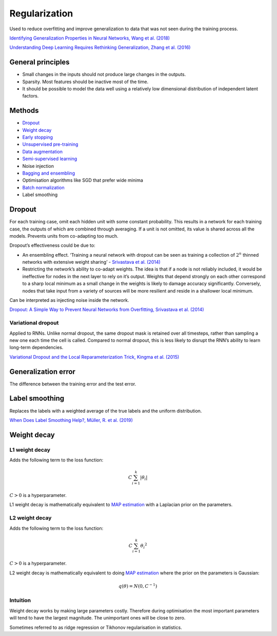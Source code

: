 ===============
Regularization
===============
Used to reduce overfitting and improve generalization to data that was not seen during the training process.

`Identifying Generalization Properties in Neural Networks, Wang et al. (2018) <https://arxiv.org/abs/1809.07402v1>`_

`Understanding Deep Learning Requires Rethinking Generalization, Zhang et al. (2016) <https://arxiv.org/pdf/1611.03530.pdf>`_

General principles
""""""""""""""""""""
* Small changes in the inputs should not produce large changes in the outputs.
* Sparsity. Most features should be inactive most of the time.
* It should be possible to model the data well using a relatively low dimensional distribution of independent latent factors.

Methods
""""""""
* `Dropout <https://ml-compiled.readthedocs.io/en/latest/regularization.html#dropout>`_
* `Weight decay <https://ml-compiled.readthedocs.io/en/latest/regularization.html#weight-decay>`_
* `Early stopping <https://ml-compiled.readthedocs.io/en/latest/optimizers.html#early-stopping>`_
* `Unsupervised pre-training <https://ml-compiled.readthedocs.io/en/latest/training_with_limited_data.html#unsupervised-pre-training>`_
* `Data augmentation <https://ml-compiled.readthedocs.io/en/latest/computer_vision.html#data-augmentation>`_
* `Semi-supervised learning <https://ml-compiled.readthedocs.io/en/latest/training_with_limited_data.html#semi-supervised-learning>`_
* Noise injection
* `Bagging and ensembling <https://ml-compiled.readthedocs.io/en/latest/ensemble_models.html>`_
* Optimisation algorithms like SGD that prefer wide minima 
* `Batch normalization <https://ml-compiled.readthedocs.io/en/latest/layers.html?highlight=batch%20normalization#batch-normalization>`_
* Label smoothing

Dropout
""""""""
For each training case, omit each hidden unit with some constant probability. This results in a network for each training case, the outputs of which are combined through averaging. If a unit is not omitted, its value is shared across all the models. Prevents units from co-adapting too much.

Dropout’s effectiveness could be due to:

* An ensembling effect. ‘Training a neural network with dropout can be seen as training a collection of :math:`2^n` thinned networks with extensive weight sharing’ - `Srivastava et al. (2014) <http://jmlr.org/papers/volume15/srivastava14a.old/srivastava14a.pdf>`_
* Restricting the network’s ability to co-adapt weights. The idea is that if a node is not reliably included, it would be ineffective for nodes in the next layer to rely on it’s output. Weights that depend strongly on each other correspond to a sharp local minimum as a small change in the weights is likely to damage accuracy significantly. Conversely, nodes that take input from a variety of sources will be more resilient and reside in a shallower local minimum.

Can be interpreted as injecting noise inside the network.

`Dropout: A Simple Way to Prevent Neural Networks from Overfitting, Srivastava et al. (2014) <http://jmlr.org/papers/volume15/srivastava14a.old/srivastava14a.pdf>`_

Variational dropout
-----------------------
Applied to RNNs. Unlike normal dropout, the same dropout mask is retained over all timesteps, rather than sampling a new one each time the cell is called. Compared to normal dropout, this is less likely to disrupt the RNN’s ability to learn long-term dependencies.

`Variational Dropout and the Local Reparameterization Trick, Kingma et al. (2015) <https://arxiv.org/abs/1506.02557>`_

Generalization error
"""""""""""""""""""""""
The difference between the training error and the test error.

Label smoothing
"""""""""""""""""
Replaces the labels with a weighted average of the true labels and the uniform distribution.

`When Does Label Smoothing Help?, Müller, R. et al. (2019) <https://arxiv.org/abs/1906.02629>`_

Weight decay
"""""""""""""""

L1 weight decay
---------------------
Adds the following term to the loss function:

.. math::

    C \sum_{i=1}^k |\theta_i|

:math:`C > 0` is a hyperparameter.

L1 weight decay is mathematically equivalent to `MAP estimation <https://ml-compiled.readthedocs.io/en/latest/probability.html#map-estimation>`_ with a Laplacian prior on the parameters.

L2 weight decay
-----------------
Adds the following term to the loss function:

.. math::

    C \sum_{i=1}^k {\theta_i}^2

:math:`C > 0` is a hyperparameter.

L2 weight decay is mathematically equivalent to doing `MAP estimation <https://ml-compiled.readthedocs.io/en/latest/probability.html#map-estimation>`_ where the prior on the parameters is Gaussian:

.. math::

  q(\theta) = N(0,C^{-1})

Intuition
-------------
Weight decay works by making large parameters costly. Therefore during optimisation the most important parameters will tend to have the largest magnitude. The unimportant ones will be close to zero.

Sometimes referred to as ridge regression or Tikhonov regularisation in statistics.
